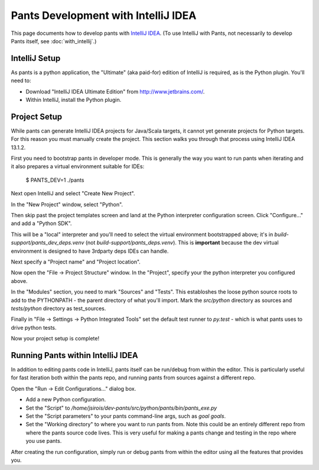 ####################################
Pants Development with IntelliJ IDEA
####################################

This page documents how to develop pants with `IntelliJ IDEA <http://www.jetbrains.com/idea/>`_\.
(To use IntelliJ with Pants, not necessarily to develop Pants itself,
see :doc:`with_intellij`.)

**************
IntelliJ Setup
**************

As pants is a python application, the "Ultimate" (aka paid-for) edition of
IntelliJ is required, as is the Python plugin. You'll need to:

* Download "IntelliJ IDEA Ultimate Edition" from http://www.jetbrains.com/.
* Within IntelliJ, install the Python plugin.


*************
Project Setup
*************

While pants can generate IntelliJ IDEA projects for Java/Scala targets, it
cannot yet generate projects for Python targets. For this reason you must
manually create the project. This section walks you through that process using
IntelliJ IDEA 13.1.2.

First you need to bootstrap pants in developer mode.  This is generally the
way you want to run pants when iterating and it also prepares a virtual
environment suitable for IDEs:

   $ PANTS_DEV=1 ./pants

Next open IntelliJ and select "Create New Project".

.. image:: images/intellij-new-project-1.png

In the "New Project" window, select "Python".

.. image:: images/intellij-new-project-2.png

Then skip past the project templates screen and land at the Python interpreter
configuration screen. Click "Configure..." and add a "Python SDK".

.. image:: images/intellij-new-pythonsdk.png

This will be a "local" interpreter and you'll need to select the virtual
environment bootstrapped above; it's in `build-support/pants_dev_deps.venv`
(not `build-support/pants_deps.venv`).  This is **important** because the dev virtual
environment is designed to have 3rdparty deps IDEs can handle.

.. image:: images/intellij-select-venv.png

Next specify a "Project name" and "Project location".

Now open the "File -> Project Structure" window. In the "Project", specify your
the python interpreter you configured above.

.. image:: images/intellij-project-structure-project.png

In the "Modules" section, you need to mark "Sources" and "Tests". This establoshes
the loose python source roots to add to the PYTHONPATH - the parent directory of what
you'll import. Mark the `src/python` directory as sources and `tests/python`
directory as test_sources.

.. image:: images/intellij-project-structure-modules-sources.png

Finally in "File -> Settings -> Python Integrated Tools" set the default test runner
to `py.test` - which is what pants uses to drive python tests.

.. image:: images/intellij-configure-tests.png

Now your project setup is complete!


**********************************
Running Pants within IntelliJ IDEA
**********************************

In addition to editing pants code in IntelliJ, pants itself can be run/debug
from within the editor. This is particularly useful for fast iteration both
within the pants repo, and running pants from sources against a different
repo.

Open the "Run -> Edit Configurations..." dialog box.

* Add a new Python configuration.
* Set the "Script" to
  `/home/jsirois/dev-pants/src/python/pants/bin/pants_exe.py`
* Set the "Script parameters" to your pants command-line args,
  such as `goal goals`.
* Set the "Working directory" to where you want to run pants from. Note this
  could be an entirely different repo from where the pants source code lives.
  This is very useful for making a pants change and testing in the repo where
  you use pants.

.. image:: images/intellij-run.png

After creating the run configuration, simply run or debug pants from within
the editor using all the features that provides you.
